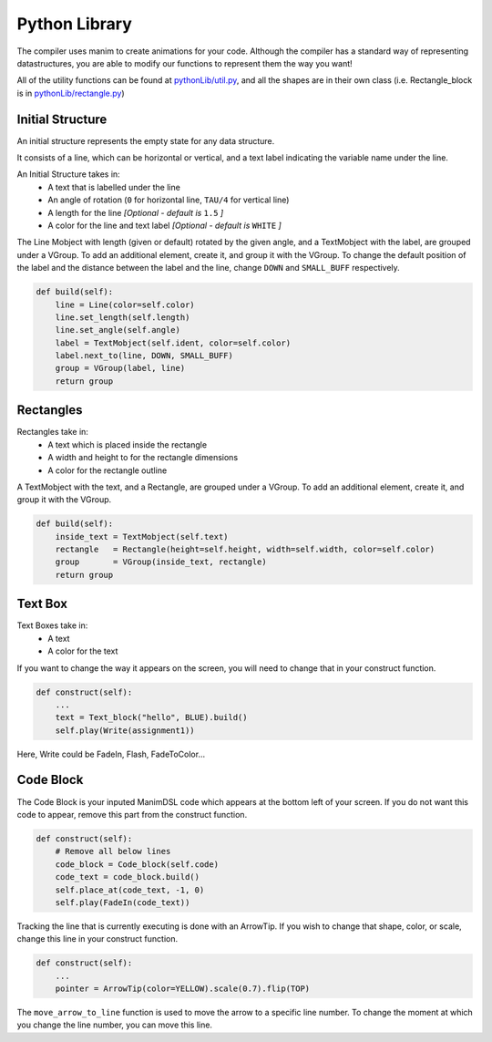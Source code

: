 Python Library
=====================================

The compiler uses manim to create animations for your code.
Although the compiler has a standard way of representing datastructures, you are able to modify our functions to represent them the way you want!

All of the utility functions can be found at `pythonLib/util.py <https://github.com/ManimDSL/ManimDSLCompiler/tree/master/pythonLib/util.py>`_, and all the shapes are in their own class (i.e. Rectangle_block is in `pythonLib/rectangle.py <https://github.com/ManimDSL/ManimDSLCompiler/tree/master/pythonLib/rectangle.py>`_)

Initial Structure
-----------------

An initial structure represents the empty state for any data structure.

It consists of a line, which can be horizontal or vertical, and a text label indicating the variable name under the line.

An Initial Structure takes in:
    - A text that is labelled under the line
    - An angle of rotation (``0`` for horizontal line, ``TAU/4`` for vertical line)
    - A length for the line *[Optional - default is* ``1.5`` *]*
    - A color for the line and text label *[Optional - default is* ``WHITE`` *]*

The Line Mobject with length (given or default) rotated by the given angle, and a TextMobject with the label, are grouped under a VGroup.
To add an additional element, create it, and group it with the VGroup.
To change the default position of the label and the distance between the label and the line, change ``DOWN`` and ``SMALL_BUFF`` respectively.

.. code :: python

    def build(self):
        line = Line(color=self.color)
        line.set_length(self.length)
        line.set_angle(self.angle)
        label = TextMobject(self.ident, color=self.color)
        label.next_to(line, DOWN, SMALL_BUFF)
        group = VGroup(label, line)
        return group

Rectangles
-----------------

Rectangles take in:
    - A text which is placed inside the rectangle
    - A width and height to for the rectangle dimensions
    - A color for the rectangle outline

A TextMobject with the text, and a Rectangle, are grouped under a VGroup.
To add an additional element, create it, and group it with the VGroup.

.. code :: python

    def build(self):
        inside_text = TextMobject(self.text)
        rectangle   = Rectangle(height=self.height, width=self.width, color=self.color)
        group       = VGroup(inside_text, rectangle)
        return group

Text Box
--------------------

Text Boxes take in:
    - A text
    - A color for the text

If you want to change the way it appears on the screen, you will need to change that in your construct function.

.. code :: python

    def construct(self):
        ...
        text = Text_block("hello", BLUE).build()
        self.play(Write(assignment1))

Here, Write could be FadeIn, Flash, FadeToColor...

Code Block
--------------------

The Code Block is your inputed ManimDSL code which appears at the bottom left of your screen.
If you do not want this code to appear, remove this part from the construct function.

.. code :: python

    def construct(self):
        # Remove all below lines
        code_block = Code_block(self.code)
        code_text = code_block.build()
        self.place_at(code_text, -1, 0)
        self.play(FadeIn(code_text))

Tracking the line that is currently executing is done with an ArrowTip. If you wish to change that shape, color, or scale, change this line in your construct function.

.. code :: python

    def construct(self):
        ...
        pointer = ArrowTip(color=YELLOW).scale(0.7).flip(TOP)

The ``move_arrow_to_line`` function is used to move the arrow to a specific line number. To change the moment at which you change the line number, you can move this line.
